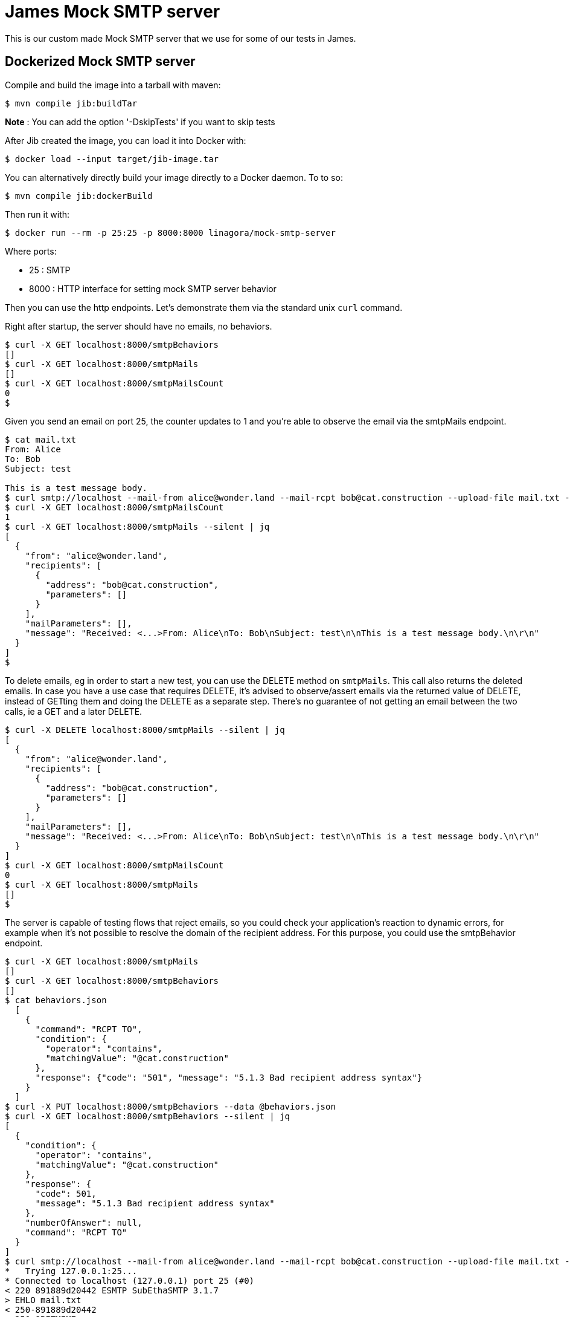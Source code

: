 = James Mock SMTP server

This is our custom made Mock SMTP server that we use for some of our tests in James.

== Dockerized Mock SMTP server

Compile and build the image into a tarball with maven:

    $ mvn compile jib:buildTar

*Note* : You can add the option '-DskipTests' if you want to skip tests

After Jib created the image, you can load it into Docker with:

    $ docker load --input target/jib-image.tar

You can alternatively directly build your image directly to a Docker daemon. To to so:

    $ mvn compile jib:dockerBuild

Then run it with:

    $ docker run --rm -p 25:25 -p 8000:8000 linagora/mock-smtp-server

Where ports:

* 25 : SMTP
* 8000 : HTTP interface for setting mock SMTP server behavior

Then you can use the http endpoints. Let's demonstrate them via the standard unix `curl` command.

Right after startup, the server should have no emails, no behaviors.

----
$ curl -X GET localhost:8000/smtpBehaviors
[]
$ curl -X GET localhost:8000/smtpMails
[]
$ curl -X GET localhost:8000/smtpMailsCount
0
$
----

Given you send an email on port 25, the counter updates to 1 and you're able to observe the email
via the smtpMails endpoint.

----
$ cat mail.txt
From: Alice
To: Bob
Subject: test
 
This is a test message body.
$ curl smtp://localhost --mail-from alice@wonder.land --mail-rcpt bob@cat.construction --upload-file mail.txt --silent
$ curl -X GET localhost:8000/smtpMailsCount
1
$ curl -X GET localhost:8000/smtpMails --silent | jq
[
  {
    "from": "alice@wonder.land",
    "recipients": [
      {
        "address": "bob@cat.construction",
        "parameters": []
      }
    ],
    "mailParameters": [],
    "message": "Received: <...>From: Alice\nTo: Bob\nSubject: test\n\nThis is a test message body.\n\r\n"
  }
]
$
----

To delete emails, eg in order to start a new test, you can use the DELETE method on `smtpMails`. This
call also returns the deleted emails. In case you have a use case that requires DELETE, it's advised
to observe/assert emails via the returned value of DELETE, instead of GETting them and doing the DELETE
as a separate step. There's no guarantee of not getting an email between the two calls, ie a GET and a
later DELETE.

----
$ curl -X DELETE localhost:8000/smtpMails --silent | jq
[
  {
    "from": "alice@wonder.land",
    "recipients": [
      {
        "address": "bob@cat.construction",
        "parameters": []
      }
    ],
    "mailParameters": [],
    "message": "Received: <...>From: Alice\nTo: Bob\nSubject: test\n\nThis is a test message body.\n\r\n"
  }
]
$ curl -X GET localhost:8000/smtpMailsCount
0
$ curl -X GET localhost:8000/smtpMails
[]
$
----

The server is capable of testing flows that reject emails, so you could check your application's reaction to
dynamic errors, for example when it's not possible to resolve the domain of the recipient address. For this
purpose, you could use the smtpBehavior endpoint.

----
$ curl -X GET localhost:8000/smtpMails
[]
$ curl -X GET localhost:8000/smtpBehaviors
[]
$ cat behaviors.json
  [
    {
      "command": "RCPT TO",
      "condition": {
        "operator": "contains",
        "matchingValue": "@cat.construction"
      },
      "response": {"code": "501", "message": "5.1.3 Bad recipient address syntax"}
    }
  ]
$ curl -X PUT localhost:8000/smtpBehaviors --data @behaviors.json
$ curl -X GET localhost:8000/smtpBehaviors --silent | jq
[
  {
    "condition": {
      "operator": "contains",
      "matchingValue": "@cat.construction"
    },
    "response": {
      "code": 501,
      "message": "5.1.3 Bad recipient address syntax"
    },
    "numberOfAnswer": null,
    "command": "RCPT TO"
  }
]
$ curl smtp://localhost --mail-from alice@wonder.land --mail-rcpt bob@cat.construction --upload-file mail.txt --silent -v
*   Trying 127.0.0.1:25...
* Connected to localhost (127.0.0.1) port 25 (#0)
< 220 891889d20442 ESMTP SubEthaSMTP 3.1.7
> EHLO mail.txt
< 250-891889d20442
< 250-8BITMIME
< 250 Ok
> MAIL FROM:<alice@wonder.land>
< 250 Ok
> RCPT TO:<bob@cat.construction>
< 501 5.1.3 Bad recipient address syntax
* RCPT failed: 501
> QUIT
< 221 Bye
* Closing connection 0
$ curl -X GET localhost:8000/smtpMails
[]
$ curl -X DELETE localhost:8000/smtpBehaviors
$ curl -X GET localhost:8000/smtpBehaviors
[]
$
----

